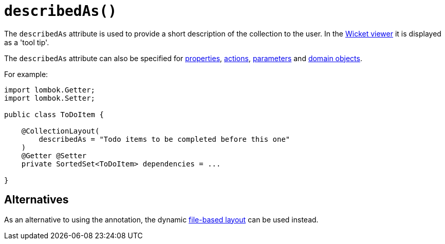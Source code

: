 [#describedAs]
= `describedAs()`

:Notice: Licensed to the Apache Software Foundation (ASF) under one or more contributor license agreements. See the NOTICE file distributed with this work for additional information regarding copyright ownership. The ASF licenses this file to you under the Apache License, Version 2.0 (the "License"); you may not use this file except in compliance with the License. You may obtain a copy of the License at. http://www.apache.org/licenses/LICENSE-2.0 . Unless required by applicable law or agreed to in writing, software distributed under the License is distributed on an "AS IS" BASIS, WITHOUT WARRANTIES OR  CONDITIONS OF ANY KIND, either express or implied. See the License for the specific language governing permissions and limitations under the License.
:page-partial:


The `describedAs` attribute is used to provide a short description of the collection to the user.
In the xref:vw:ROOT:about.adoc[Wicket viewer] it is displayed as a 'tool tip'.

The `describedAs` attribute can also be specified for xref:refguide:applib-ant:PropertyLayout.adoc#describedAs[properties], xref:refguide:applib-ant:ActionLayout.adoc#describedAs[actions], xref:refguide:applib-ant:ParameterLayout.adoc#describedAs[parameters] and xref:refguide:applib-ant:DomainObjectLayout.adoc#describedAs[domain objects].

For example:

[source,java]
----
import lombok.Getter;
import lombok.Setter;

public class ToDoItem {

    @CollectionLayout(
        describedAs = "Todo items to be completed before this one"
    )
    @Getter @Setter
    private SortedSet<ToDoItem> dependencies = ...

}
----


== Alternatives

As an alternative to using the annotation, the dynamic xref:userguide:fun:ui.adoc#object-layout[file-based layout] can be used instead.

